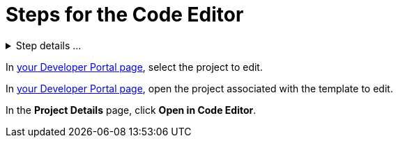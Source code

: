 = Steps for the Code Editor

////
  Usage:
    :includespath: ../_includes

    include::{includespath}/steps-codeeditor.adoc[tag=createproject-details-collapsible]
    include::{includespath}/steps-codeeditor.adoc[tag=openproject]
    include::{includespath}/steps-codeeditor.adoc[tag=openproject-koji2edit]
    include::{includespath}/steps-codeeditor.adoc[tag=open-in-code-editor]
////


// tag::all[]


// tag::createproject-details-collapsible[]
.Step details ...
[%collapsible]
====
.. Go to the https://withkoji.com/create/for-developers[For Developers] page.
.. Choose a scaffold and click its *VIEW* button.
+
image::web-dev-scaffold-list.png[List of scaffolds,50%,link={imagesDir}/web-dev-scaffold-list.png]
.. In the scaffold's detail page, expand the ellipses menu ( *...* ) and choose *Fork*.
+
image::web-react-scaffold-ellipses-fork.png[Choose Fork in the ellipses menu,50%,link={imagesDir}/web-react-scaffold-ellipses-fork.png]
====
// end::createproject-details-collapsible[]


// tag::openproject[]
In https://withkoji.com/developer/projects[your Developer Portal page], select the project to edit.
// end::openproject[]

// tag::openproject-koji2edit[]
In https://withkoji.com/developer/projects[your Developer Portal page], open the project associated with the template to edit.
// end::openproject-koji2edit[]


// tag::open-in-code-editor[]
In the *Project Details* page, click *Open in Code Editor*.
// end::open-in-code-editor[]


// end::all[]
